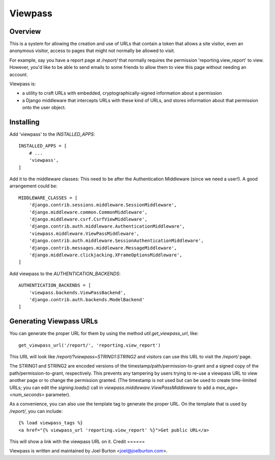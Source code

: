Viewpass
========

Overview
--------

This is a system for allowing the creation and use of URLs that contain a token that allows
a site visitor, even an anonymous visitor, access to pages that might not normally be allowed
to visit.

For example, say you have a report page at `/report/` that normally requires the permission
'reporting.view_report' to view. However, you'd like to be able to send emails to some friends
to allow them to view this page without needing an account.

Viewpass is:

- a utility to craft URLs with embedded, cryptographically-signed information about a
  permission

- a Django middleware that intercepts URLs with these kind of URLs, and stores information
  about that permission onto the user object.

Installing
----------

Add 'viewpass' to the `INSTALLED_APPS`::


    INSTALLED_APPS = [
        # ...
        'viewpass',
    ]

Add it to the middleware classes: This need to be after the Authentication Middleware (since
we need a user!). A good arrangement could be::

    MIDDLEWARE_CLASSES = [
        'django.contrib.sessions.middleware.SessionMiddleware',
        'django.middleware.common.CommonMiddleware',
        'django.middleware.csrf.CsrfViewMiddleware',
        'django.contrib.auth.middleware.AuthenticationMiddleware',
        'viewpass.middleware.ViewPassMiddleware',
        'django.contrib.auth.middleware.SessionAuthenticationMiddleware',
        'django.contrib.messages.middleware.MessageMiddleware',
        'django.middleware.clickjacking.XFrameOptionsMiddleware',
    ]

Add viewpass to the `AUTHENTICATION_BACKENDS`::

  AUTHENTICATION_BACKENDS = [
      'viewpass.backends.ViewPassBackend',
      'django.contrib.auth.backends.ModelBackend'
  ]

.. TODO

  should this stuff be added automatically via AppConfig?

Generating Viewpass URLs
------------------------

You can generate the proper URL for them by using the method `util.get_viewpass_url`, like::

  get_viewpass_url('/report/', 'reporting.view_report')

This URL will look like `/report/?viewpass=STRING1:STRING2` and visitors can use this URL to
visit the `/report/` page.

The STRING1 and STRING2 are encoded versions of the timestamp/path/permission-to-grant and a
signed copy of the path/permission-to-grant, respectively. This prevents any tampering by users
trying to re-use a viewpass URL to view another page or to change the permission granted.
(The timestamp is not used but can be used to create time-limited URLs; you can edit the
`signing.loads()` call in `viewpass.middleware.ViewPassMiddleware` to add a `max_age=<num_seconds>` parameter).

As a convenience, you can also use the template tag to generate the proper URL. On the template
that is used by `/report/`, you can include::

  {% load viewpass_tags %}
  <a href="{% viewpass_url 'reporting.view_report' %}">Get public URL</a>

This will show a link with the viewpass URL on it.
Credit
======

Viewpass is written and maintained by Joel Burton <joel@joelburton.com>.


